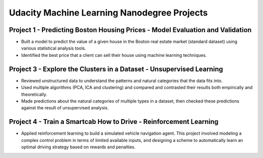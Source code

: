 Udacity Machine Learning Nanodegree Projects
==============================================

Project 1 - Predicting Boston Housing Prices - Model Evaluation and Validation
------------------------------------------------------------------------------

- Built a model to predict the value of a given house in the Boston real estate market (standard dataset) using various statistical analysis tools.

- Identified the best price that a client can sell their house using machine learning techniques.


Project 3 - Explore the Clusters in a Dataset - Unsupervised Learning
---------------------------------------------------------------------

- Reviewed unstructured data to understand the patterns and natural categories that the data fits into.

- Used multiple algorithms (PCA, ICA and clustering) and compared and contrasted their results both empirically and theoretically.

- Made predictions about the natural categories of multiple types in a dataset, then checked these predictions against the result of unsupervised analysis.


Project 4 - Train a Smartcab How to Drive - Reinforcement Learning
------------------------------------------------------------------

- Applied reinforcement learning to build a simulated vehicle navigation agent. This project involved modeling a complex control problem in terms of limited available inputs, and designing a scheme to automatically learn an optimal driving strategy based on rewards and penalties.
